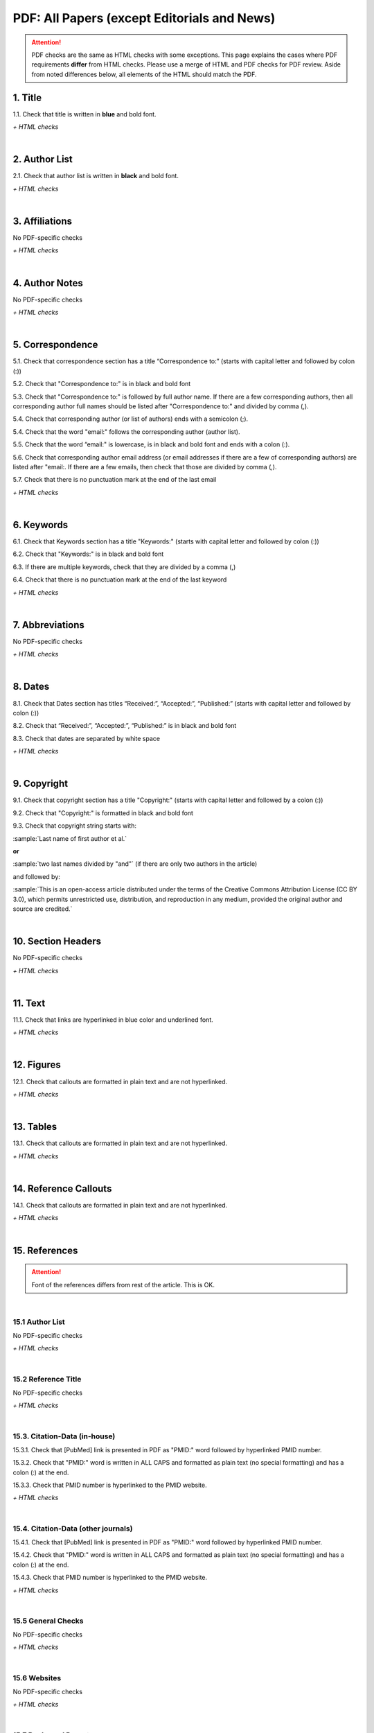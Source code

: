 .. _pdf_research_papers:

PDF: All Papers (except Editorials and News)
============================================

.. ATTENTION::
   	PDF checks are the same as HTML checks with some exceptions. This page explains the cases where PDF requirements **differ** from HTML checks.
   	Please use a merge of HTML and PDF checks for PDF review. Aside from noted differences below, all elements of the HTML should match the PDF.



.. _title_pdf_research_papers:

1. Title
--------
1.1. Check that title is written in **blue** and bold font.

`+ HTML checks`

|
.. _author_list_pdf_research_papers:

2. Author List
---------------
2.1. Check that author list is written in **black** and bold font.

`+ HTML checks`

|
.. _affiliations_pdf_research_papers:

3. Affiliations
---------------
No PDF-specific checks

`+ HTML checks`

|
.. _author_notes_pdf_research_papers:

4. Author Notes
---------------
No PDF-specific checks

`+ HTML checks`

|
.. _correspondence_pdf_research_papers:

5. Correspondence
-----------------
5.1. Check that correspondence section has a title “Correspondence to:” (starts with capital letter and followed by colon (:))

5.2. Check that "Correspondence to:" is in black and bold font

5.3. Check that "Correspondence to:" is followed by full author name. If there are a few corresponding authors, then all corresponding author full names should be listed after "Correspondence to:" and divided by comma (,).

5.4. Check that corresponding author (or list of authors) ends with a semicolon (;).

5.4. Check that the word "email:" follows the corresponding author (author list). 

5.5. Check that the word “email:" is lowercase, is in black and bold font and ends with a colon (:).

5.6. Check that corresponding author email address (or email addresses if there are a few of corresponding authors) are listed after "email:. If there are a few emails, then check that those are divided by comma (,).

5.7. Check that there is no punctuation mark at the end of the last email


.. image:: /_static/correspndence_to.png
   :alt: Correspondence to


`+ HTML checks`

|
.. _keywords_pdf_research_papers:

6. Keywords
-----------

6.1. Check that Keywords section has a title "Keywords:" (starts with capital letter and followed by colon (:))

6.2. Check that "Keywords:" is in black and bold font

6.3. If there are multiple keywords, check that they are divided by a comma (,)

6.4. Check that there is no punctuation mark at the end of the last keyword

`+ HTML checks`

|
.. _abbreviations_pdf_research_papers:

7. Abbreviations
---------------
No PDF-specific checks

`+ HTML checks`

|
.. _dates_pdf_research_papers:

8. Dates
--------

8.1. Check that Dates section has titles “Received:”, “Accepted:”, “Published:” (starts with capital letter and followed by colon (:))

8.2. Check that “Received:”, “Accepted:”, “Published:” is in black and bold font

8.3. Check that dates are separated by white space 

.. image:: /_static/dates.png
   :alt: Dates


`+ HTML checks`

|
.. _copyright_pdf_research_papers:

9. Copyright
------------

9.1. Check that copyright section has a title "Copyright:" (starts with capital letter and followed by a colon (:))

9.2. Check that "Copyright:" is formatted in black and bold font

9.3. Check that copyright string starts with:

:sample:`Last name of first author et al.`

**or** 

:sample:`two last names divided by "and"` (if there are only two authors in the article)

and followed by:

:sample:`This is an open-access article distributed under the terms of the Creative Commons Attribution License
(CC BY 3.0), which permits unrestricted use, distribution, and reproduction in any medium, provided the original author and
source are credited.`

.. image:: /_static/pdf_cpright_format.png
   :alt: PDF Copyright format 



|
.. _section_headers_pdf_research_papers:

10. Section Headers
--------------
No PDF-specific checks

`+ HTML checks`

|
.. _text_pdf_research_papers:

11. Text
--------------
11.1. Check that links are hyperlinked in blue color and underlined font.


.. image:: /_static/hyperlink.png
   :alt: Hyperlink


`+ HTML checks`

|
.. _figures_pdf_research_papers:

12. Figures
--------------
12.1. Check that callouts are formatted in plain text and are not hyperlinked.

.. image:: /_static/pdf_figure_callouts.png
   :alt: Figure callouts

`+ HTML checks`

|
.. _tables_pdf_research_papers:

13. Tables
--------------
13.1. Check that callouts are formatted in plain text and are not hyperlinked.

.. image:: /_static/pdf_table_callouts.png
   :alt: Table callouts

`+ HTML checks`

|
.. _reference_callouts_pdf_research_papers:

14. Reference Callouts
----------------------
14.1. Check that callouts are formatted in plain text and are not hyperlinked.


.. image:: /_static/callouts.png
   :alt: Hyperlink


`+ HTML checks`

|
.. _references_pdf_research_papers:

15. References
-------------

.. ATTENTION::
   	Font of the references differs from rest of the article. This is OK. 

|
.. _refs_author_list_pdf_research_papers:

15.1 Author List
^^^^^^^^^^^^^^^^
No PDF-specific checks

`+ HTML checks`

|
.. _reference_title_pdf_research_papers:

15.2 Reference Title
^^^^^^^^^^^^^^^^^^^^
No PDF-specific checks

`+ HTML checks`

|
.. _citation_data_in_house_pdf_research_papers:

15.3. Citation-Data (in-house)
^^^^^^^^^^^^^^^^^^^^^^^^^^^^^^

15.3.1. Check that [PubMed] link is presented in PDF as "PMID:" word followed by hyperlinked PMID number.

15.3.2. Check that "PMID:" word is written in ALL CAPS and formatted as plain text (no special formatting) and has a colon (:) at the end.

15.3.3. Check that PMID number is hyperlinked to the PMID website.

.. image:: /_static/PMIDlink.png
   :alt: PMIDlink


`+ HTML checks`

|
.. _citation_data_other_journals_pdf_research_papers:

15.4. Citation-Data (other journals)
^^^^^^^^^^^^^^^^^^^^^^^^^^^^^^^^^^^^

15.4.1. Check that [PubMed] link is presented in PDF as "PMID:" word followed by hyperlinked PMID number.

15.4.2. Check that "PMID:" word is written in ALL CAPS and formatted as plain text (no special formatting) and has a colon (:) at the end.

15.4.3. Check that PMID number is hyperlinked to the PMID website.

.. image:: /_static/PMIDlink.png
   :alt: PMIDlink


`+ HTML checks`

|
.. _general_checks_pdf_research_papers:

15.5 General Checks
^^^^^^^^^^^^^^^^^^^
No PDF-specific checks

`+ HTML checks`


|
.. _websites_pdf_research_papers:

15.6 Websites
^^^^^^^^^^^^^
No PDF-specific checks

`+ HTML checks`

|
.. _books_pdf_research_papers:

15.7 Books and Reports
^^^^^^^^^^^^^^^^^^^^^^
No PDF-specific checks

`+ HTML checks`



.. |br| raw:: html

   <br />

.. |span_format_start| raw:: html
   
   <span style='font-family:"Source Code Pro", sans-serif; font-weight: bold; text-align:center;'>

.. |span_end| raw:: html
   
   </span>